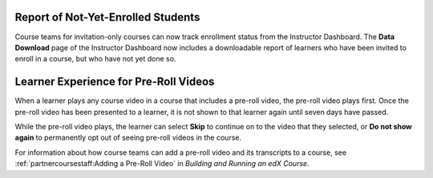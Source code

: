 
====================================
Report of Not-Yet-Enrolled Students 
====================================

Course teams for invitation-only courses can now track enrollment status from
the Instructor Dashboard. The **Data Download** page of the Instructor
Dashboard now includes a downloadable report of learners who have been invited
to enroll in a course, but who have not yet done so.

========================================
Learner Experience for Pre-Roll Videos
========================================

When a learner plays any course video in a course that includes a pre-roll
video, the pre-roll video plays first. Once the pre-roll video has been
presented to a learner, it is not shown to that learner again until seven days
have passed.

While the pre-roll video plays, the learner can select **Skip** to continue on
to the video that they selected, or **Do not show again** to permanently opt
out of seeing pre-roll videos in the course.

For information about how course teams can add a pre-roll video and its
transcripts to a course, see :ref:`partnercoursestaff:Adding a Pre-Roll Video` in *Building and Running an edX Course*.
